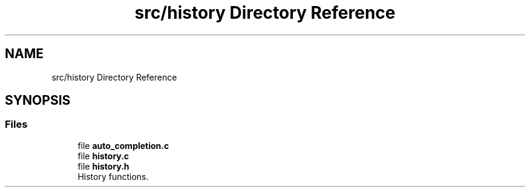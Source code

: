 .TH "src/history Directory Reference" 3 "Mon May 25 2020" "Version v0.1" "42h" \" -*- nroff -*-
.ad l
.nh
.SH NAME
src/history Directory Reference
.SH SYNOPSIS
.br
.PP
.SS "Files"

.in +1c
.ti -1c
.RI "file \fBauto_completion\&.c\fP"
.br
.ti -1c
.RI "file \fBhistory\&.c\fP"
.br
.ti -1c
.RI "file \fBhistory\&.h\fP"
.br
.RI "History functions\&. "
.in -1c
